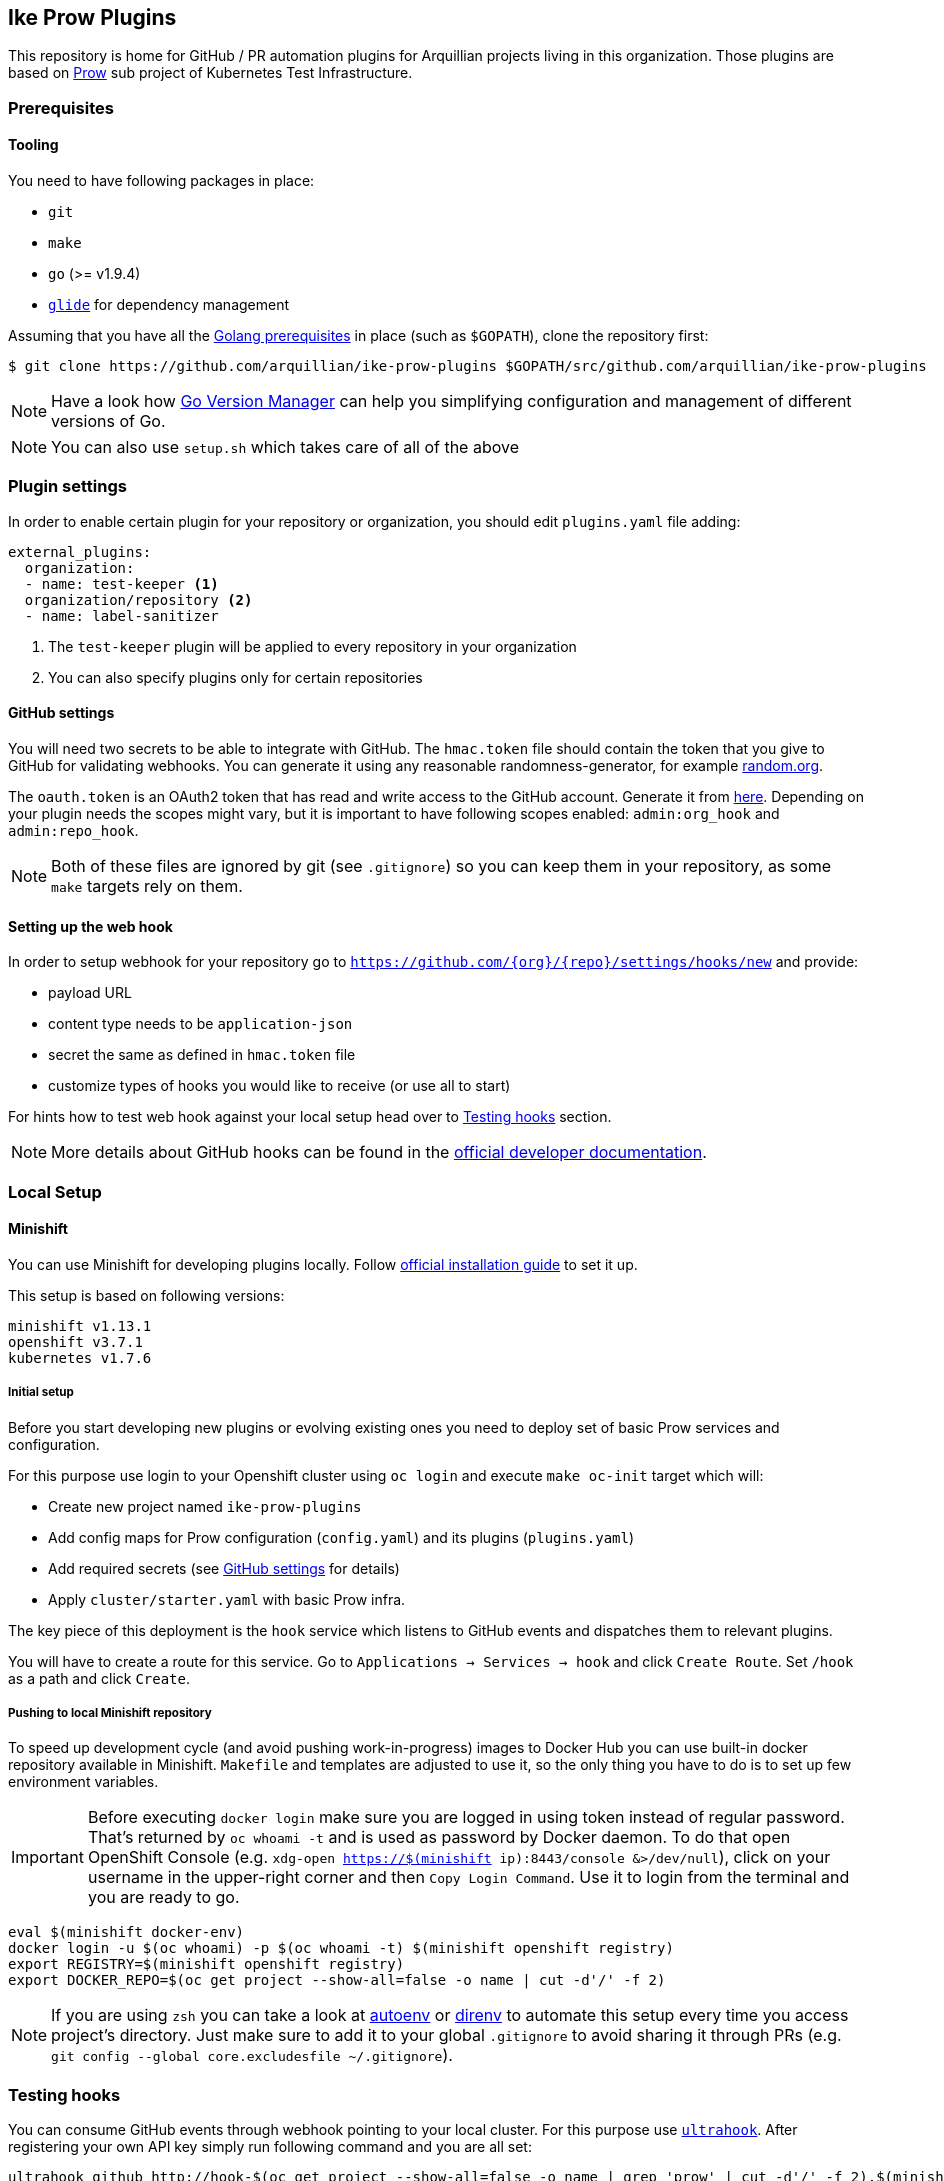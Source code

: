 == Ike Prow Plugins

This repository is home for GitHub / PR automation plugins for Arquillian projects living in this organization. Those
plugins are based on link:https://github.com/kubernetes/test-infra/tree/master/prow[Prow] sub project of
Kubernetes Test Infrastructure.

=== Prerequisites

==== Tooling

You need to have following packages in place:

* `git`
* `make`
* `go` (>= v1.9.4)
* link:https://glide.sh/[`glide`] for dependency management

Assuming that you have all the link:https://golang.org/doc/install[Golang prerequisites] in place (such as `$GOPATH`), clone the repository first:

[source,bash]
----
$ git clone https://github.com/arquillian/ike-prow-plugins $GOPATH/src/github.com/arquillian/ike-prow-plugins
----

NOTE: Have a look how link:https://github.com/moovweb/gvm[Go Version Manager] can help you simplifying configuration and
management of different versions of Go.

NOTE: You can also use `setup.sh` which takes care of all of the above

=== Plugin settings

In order to enable certain plugin for your repository or organization, you should edit `plugins.yaml` file adding:


[source,bash]
----
external_plugins:
  organization:
  - name: test-keeper <1>
  organization/repository <2>
  - name: label-sanitizer
----
<1> The `test-keeper` plugin will be applied to every repository in your organization
<2> You can also specify plugins only for certain repositories


==== GitHub settings [[gh-settings]]

You will need two secrets to be able to integrate with GitHub. The `hmac.token` file should contain the token that
you give to GitHub for validating webhooks. You can generate it using any reasonable randomness-generator, for example
link:http://random.org[random.org].

The `oauth.token` is an OAuth2 token that has read and write access to the GitHub account. Generate it from
link:https://github.com/settings/tokens/new[here]. Depending on your plugin needs the scopes might vary,
but it is important to have following scopes enabled: `admin:org_hook` and `admin:repo_hook`.

NOTE: Both of these files are ignored by git (see `.gitignore`) so you can keep them in your repository, as some `make`
targets rely on them.

==== Setting up the web hook [[webhook]]

In order to setup webhook for your repository go to `https://github.com/{org}/{repo}/settings/hooks/new` and provide:

* payload URL
* content type needs to be `application-json`
* secret the same as defined in `hmac.token` file
* customize types of hooks you would like to receive (or use all to start)

For hints how to test web hook against your local setup head over to <<testing-hooks>> section.

NOTE: More details about GitHub hooks can be found in the link:https://developer.github.com/webhooks/[official developer documentation].

=== Local Setup

==== Minishift

You can use Minishift for developing plugins locally.
Follow link:https://docs.openshift.org/latest/minishift/getting-started/installing.html#installing-instructions[official installation guide] to set it up.

This setup is based on following versions:

[source,bash]
----
minishift v1.13.1
openshift v3.7.1
kubernetes v1.7.6
----

===== Initial setup

Before you start developing new plugins or evolving existing ones you need to deploy set of basic Prow services and configuration.

For this purpose use login to your Openshift cluster using `oc login` and execute `make oc-init` target which will:

* Create new project named `ike-prow-plugins`
* Add config maps for Prow configuration (`config.yaml`) and its plugins (`plugins.yaml`)
* Add required secrets (see <<gh-settings>> for details)
* Apply `cluster/starter.yaml` with basic Prow infra.

The key piece of this deployment is the `hook` service which listens to GitHub events and dispatches them to relevant plugins.

You will have to create a route for this service. Go to `Applications -> Services -> hook` and click `Create Route`.
Set `/hook` as a path and click `Create`.

===== Pushing to local Minishift repository

To speed up development cycle (and avoid pushing work-in-progress) images to Docker Hub you can use built-in docker repository available in Minishift.
`Makefile` and templates are adjusted to use it, so the only thing you have to do is to set up few environment variables.

IMPORTANT: Before executing `docker login` make sure you are logged in using token instead of regular password. That's returned
by `oc whoami -t` and is used as password by Docker daemon. To do that open OpenShift Console (e.g. `xdg-open https://$(minishift ip):8443/console &>/dev/null`),
click on your username in the upper-right corner and then `Copy Login Command`. Use it to login from the terminal and
you are ready to go.

[source,bash]
----
eval $(minishift docker-env)
docker login -u $(oc whoami) -p $(oc whoami -t) $(minishift openshift registry)
export REGISTRY=$(minishift openshift registry)
export DOCKER_REPO=$(oc get project --show-all=false -o name | cut -d'/' -f 2)
----


NOTE: If you are using `zsh` you can take a look at link:https://github.com/kennethreitz/autoenv[autoenv] or
link:https://direnv.net/[direnv] to automate this setup every time you access project's directory. Just make sure to add it to your global `.gitignore` to avoid sharing it through PRs (e.g. `git config --global core.excludesfile ~/.gitignore`).

=== Testing hooks [[testing-hooks]]

You can consume GitHub events through webhook pointing to your local cluster. For this purpose use
link:http://www.ultrahook.com/[`ultrahook`]. After registering your own API key simply run following command and you
are all set:

[source,bash]
----
ultrahook github http://hook-$(oc get project --show-all=false -o name | grep 'prow' | cut -d'/' -f 2).$(minishift ip).nip.io/hook
----

NOTE: If not done before add ultrahook URL as payload URL for webhook configuration (see <<webhook>>).

Having this set up you will start seeing events triggered by your actions in the repository and
corresponding plugins reacting on them. Have a look at pods logs to verify if everything is working expected.

=== Building

In order to compile the project simply execute `make build` target. This will compile, run tests and put binaries of each
plugin in `/bin` directory in the root of the project.

To deploy plugins use `make oc-apply`. This will build images, push them to the repository, generate deployments and apply
them on the cluster. This target builds all plugins at once.

IMPORTANT: You have to be logged in to the cluster first.

=== Developing new plugin

Besides creating new folders/packages in `plugin` folder you will have to register your plugin in the `Makefile`. Simply
add its name to link:https://github.com/arquillian/ike-prow-plugins/blob/308909d88c7bee02b96236121fd25d4e9d08d88b/Makefile#L4[this list] and you should be good.

IMPORTANT: By convention internal `PluginName`, the directory where the code is located and name of the service are assumed to
be the same.
